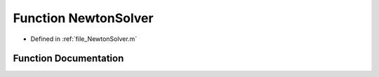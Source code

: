 .. _exhale_function_a00146_1a86bf5da3ed616857524e95fb134ed389:

Function NewtonSolver
=====================

- Defined in :ref:`file_NewtonSolver.m`


Function Documentation
----------------------


.. doxygenfunction:: NewtonSolver(in, in, in, in)
   :project: doc_matlab
